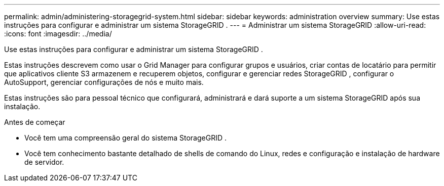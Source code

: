 ---
permalink: admin/administering-storagegrid-system.html 
sidebar: sidebar 
keywords: administration overview 
summary: Use estas instruções para configurar e administrar um sistema StorageGRID . 
---
= Administrar um sistema StorageGRID
:allow-uri-read: 
:icons: font
:imagesdir: ../media/


[role="lead"]
Use estas instruções para configurar e administrar um sistema StorageGRID .

Estas instruções descrevem como usar o Grid Manager para configurar grupos e usuários, criar contas de locatário para permitir que aplicativos cliente S3 armazenem e recuperem objetos, configurar e gerenciar redes StorageGRID , configurar o AutoSupport, gerenciar configurações de nós e muito mais.

Estas instruções são para pessoal técnico que configurará, administrará e dará suporte a um sistema StorageGRID após sua instalação.

.Antes de começar
* Você tem uma compreensão geral do sistema StorageGRID .
* Você tem conhecimento bastante detalhado de shells de comando do Linux, redes e configuração e instalação de hardware de servidor.

